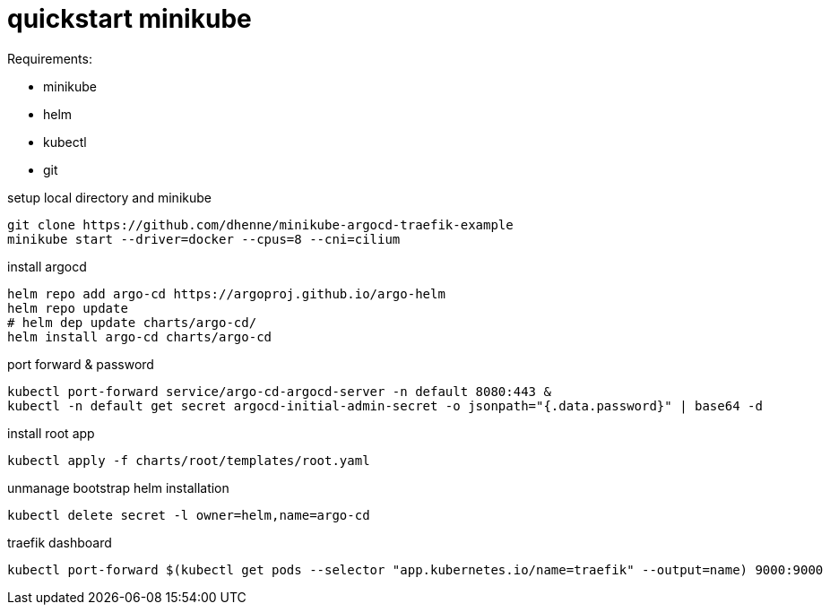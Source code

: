 # quickstart minikube

.Requirements:
* minikube
* helm
* kubectl
* git

.setup local directory and minikube
[source,bash]
----
git clone https://github.com/dhenne/minikube-argocd-traefik-example
minikube start --driver=docker --cpus=8 --cni=cilium
----

.install argocd
[source,bash]
----
helm repo add argo-cd https://argoproj.github.io/argo-helm
helm repo update
# helm dep update charts/argo-cd/
helm install argo-cd charts/argo-cd
----

.port forward & password
[source,bash]
----
kubectl port-forward service/argo-cd-argocd-server -n default 8080:443 & 
kubectl -n default get secret argocd-initial-admin-secret -o jsonpath="{.data.password}" | base64 -d
----

.install root app
[source,bash]
----
kubectl apply -f charts/root/templates/root.yaml
----

.unmanage bootstrap helm installation
[source,bash]
----
kubectl delete secret -l owner=helm,name=argo-cd  
----

.traefik dashboard
----
kubectl port-forward $(kubectl get pods --selector "app.kubernetes.io/name=traefik" --output=name) 9000:9000
----

